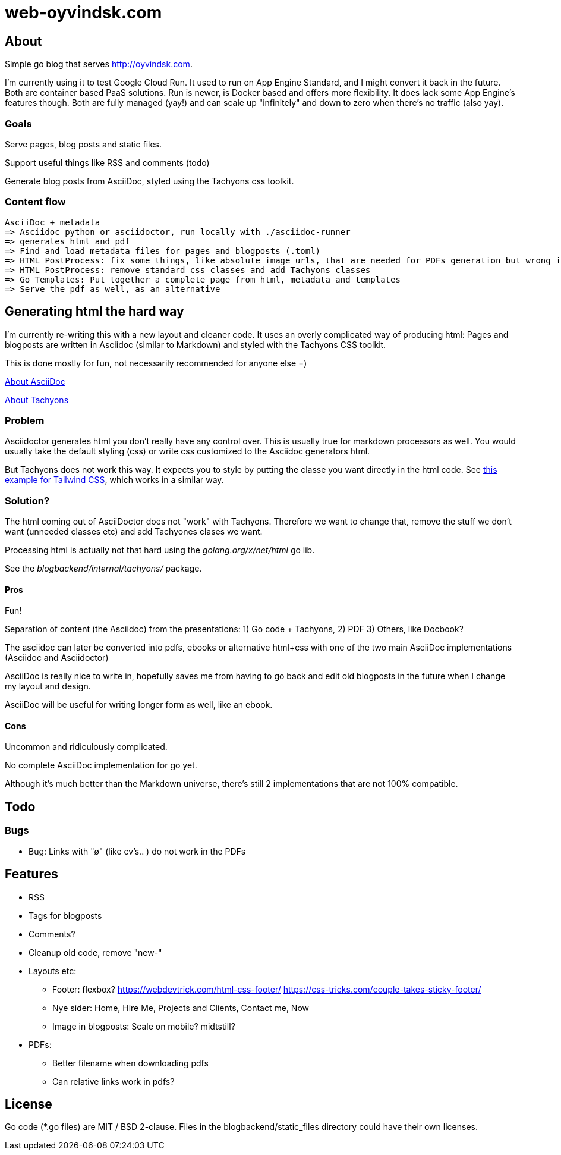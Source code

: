 
= web-oyvindsk.com

== About
Simple go blog that serves http://oyvindsk.com.

I'm currently using it to test Google Cloud Run. It used to run on App Engine Standard, and I might convert it back in the future.
Both are container based PaaS solutions. Run is newer, is Docker based and offers more flexibility. It does lack some App Engine's features though.
Both are fully managed (yay!) and can scale up "infinitely" and down to zero when there's no traffic (also yay).

=== Goals
Serve pages, blog posts and static files.

Support useful things like RSS and comments (todo)

Generate blog posts from AsciiDoc, styled using the Tachyons css toolkit.


=== Content flow
 AsciiDoc + metadata
 => Asciidoc python or asciidoctor, run locally with ./asciidoc-runner
 => generates html and pdf
 => Find and load metadata files for pages and blogposts (.toml)
 => HTML PostProcess: fix some things, like absolute image urls, that are needed for PDFs generation but wrong in the html
 => HTML PostProcess: remove standard css classes and add Tachyons classes
 => Go Templates: Put together a complete page from html, metadata and templates
 => Serve the pdf as well, as an alternative


== Generating html the hard way
I'm currently re-writing this with a new layout and cleaner code. It uses an overly complicated way of producing html: Pages and blogposts are written in Asciidoc (similar to Markdown) and styled with the Tachyons CSS toolkit.

This is done mostly for fun, not necessarily recommended for anyone else =)

link:https://asciidoctor.org/docs/what-is-asciidoc/[About AsciiDoc]

link:http://tachyons.io/[About Tachyons]





=== Problem
Asciidoctor generates html you don't really have any control over. This is usually true for markdown processors as well.
You would usually take the default styling (css) or write css customized to the Asciidoc generators html.

But Tachyons does not work this way. It expects you to style by putting the classe you want directly in the html code. See link:https://tailwindcss.com/[this example for Tailwind CSS], which works in a similar way.


=== Solution?
The html coming out of AsciiDoctor does not "work" with Tachyons. Therefore we want to change that, remove the stuff we don't want (unneeded classes etc) and add Tachyones clases we want.

Processing html is actually not that hard using the _golang.org/x/net/html_ go lib.

See the _blogbackend/internal/tachyons/_ package.


==== Pros
Fun!

Separation of content (the Asciidoc) from the presentations: 1) Go code + Tachyons, 2) PDF 3) Others, like Docbook?

The asciidoc can later be converted into pdfs, ebooks or alternative html+css with one of the two main  AsciiDoc implementations (Asciidoc and Asciidoctor)

AsciiDoc is really nice to write in, hopefully saves me from having to go back and edit old blogposts in the future when I change my layout and design.

AsciiDoc will be useful for writing longer form as well, like an ebook.

==== Cons
Uncommon and ridiculously complicated.

No complete AsciiDoc implementation for go yet.

Although it's much better than the Markdown universe, there's still 2 implementations that are not 100% compatible.


== Todo

=== Bugs
* Bug: Links with "ø" (like cv's.. ) do not work in the PDFs

== Features
* RSS
* Tags for blogposts
* Comments?
* Cleanup old code, remove "new-"
* Layouts etc:
** Footer: flexbox? https://webdevtrick.com/html-css-footer/ https://css-tricks.com/couple-takes-sticky-footer/
** Nye sider: Home, Hire Me, Projects and Clients, Contact me, Now
** Image in blogposts: Scale on mobile? midtstill?
* PDFs:
** Better filename when downloading pdfs
** Can relative links work in pdfs?

== License
Go code (*.go files) are MIT / BSD 2-clause. Files in the blogbackend/static_files directory could have their own licenses.

